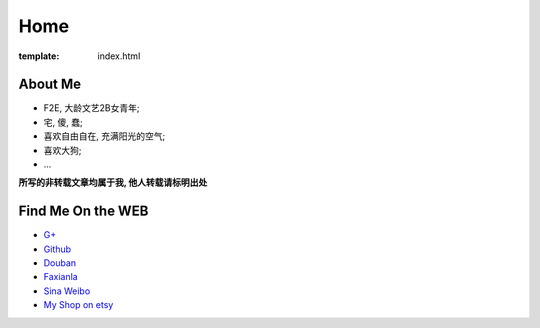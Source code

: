Home
=====================

:template: index.html


About Me
-------------------------

- F2E, 大龄文艺2B女青年;
- 宅, 傻, 蠢;
- 喜欢自由自在, 充满阳光的空气;
- 喜欢大狗;
- ...

**所写的非转载文章均属于我, 他人转载请标明出处**


Find Me On the WEB
-------------------------

- `G+ <https://plus.google.com/u/0/108153155800494346995/>`_
- `Github <https://github.com/lizzie>`_
- `Douban <http://www.douban.com/people/lizziesky/>`_
- `Faxianla <http://serendipity.faxianla.com/>`_
- `Sina Weibo <http://weibo.com/sunsetsunrising>`_
- `My Shop on etsy <http://sunsetsunrising.etsy.com>`_
